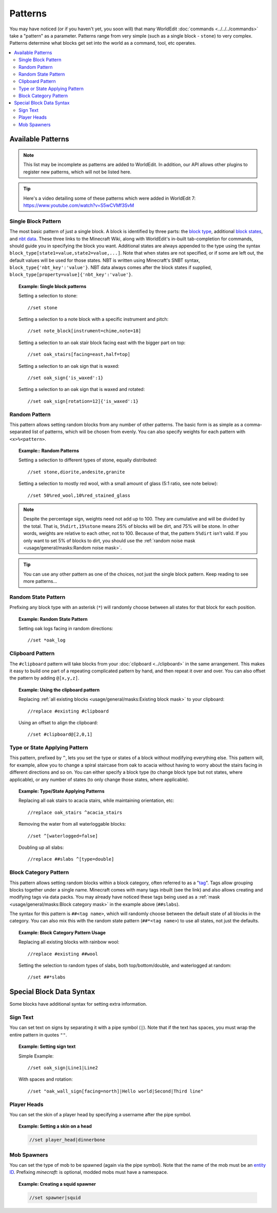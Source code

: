Patterns
========

You may have noticed (or if you haven't yet, you soon will) that many WorldEdit :doc:`commands <../../../commands>` take a "pattern" as a parameter. Patterns range from very simple (such as a single block - ``stone``) to very complex. Patterns determine what blocks get set into the world as a command, tool, etc operates.

.. contents::
    :local:
    :backlinks: none


Available Patterns
~~~~~~~~~~~~~~~~~~

.. note:: This list may be incomplete as patterns are added to WorldEdit. In addition, our API allows other plugins to register new patterns, which will not be listed here.

.. tip:: Here's a video detailing some of these patterns which were added in WorldEdit 7: https://www.youtube.com/watch?v=S5wCVMf3SvM

Single Block Pattern
--------------------

The most basic pattern of just a single block. A block is identified by three parts: the `block type <https://minecraft.wiki/w/Java_Edition_data_values#IDs>`_, additional `block states <https://minecraft.wiki/w/Block_states>`_, and `nbt data <https://minecraft.wiki/w/NBT_format>`_. These three links to the Minecraft Wiki, along with WorldEdit's in-built tab-completion for commands, should guide you in specifying the block you want. Additional states are always appended to the type using the syntax ``block_type[state1=value,state2=value,...]``. Note that when states are not specified, or if some are left out, the default values will be used for those states. NBT is written using Minecraft's SNBT syntax, ``block_type{'nbt_key':'value'}``. NBT data always comes after the block states if supplied, ``block_type[property=value]{'nbt_key':'value'}``.

.. topic:: Example: Single block patterns

    Setting a selection to stone::

        //set stone

    Setting a selection to a note block with a specific instrument and pitch::

        //set note_block[instrument=chime,note=18]

    Setting a selection to an oak stair block facing east with the bigger part on top::

        //set oak_stairs[facing=east,half=top]

    Setting a selection to an oak sign that is waxed::

        //set oak_sign{'is_waxed':1}

    Setting a selection to an oak sign that is waxed and rotated::

        //set oak_sign[rotation=12]{'is_waxed':1}

Random Pattern
--------------

This pattern allows setting random blocks from any number of other patterns. The basic form is as simple as a comma-separated list of patterns, which will be chosen from evenly. You can also specify weights for each pattern with ``<x>%<pattern>``.

.. topic:: Example:: Random Patterns

    Setting a selection to different types of stone, equally distributed::

        //set stone,diorite,andesite,granite

    Setting a selection to mostly red wool, with a small amount of glass (5:1 ratio, see note below)::

        //set 50%red_wool,10%red_stained_glass

.. note::  Despite the percentage sign, weights need not add up to 100. They are cumulative and will be divided by the total. That is, ``5%dirt,15%stone`` means 25% of blocks will be dirt, and 75% will be stone. In other words, weights are relative to each other, not to 100. Because of that, the pattern ``5%dirt`` isn't valid. If you only want to set 5% of blocks to dirt, you should use the :ref:`random noise mask <usage/general/masks:Random noise mask>`.

.. tip:: You can use any other pattern as one of the choices, not just the single block pattern. Keep reading to see more patterns...

Random State Pattern
--------------------

Prefixing any block type with an asterisk (``*``) will randomly choose between all states for that block for each position.

.. topic:: Example: Random State Pattern

    Setting oak logs facing in random directions::

        //set *oak_log

Clipboard Pattern
-----------------

The ``#clipboard`` pattern will take blocks from your :doc:`clipboard <../clipboard>` in the same arrangement. This makes it easy to build one part of a repeating complicated pattern by hand, and then repeat it over and over. You can also offset the pattern by adding ``@[x,y,z]``.

.. topic:: Example: Using the clipboard pattern

    Replacing :ref:`all existing blocks <usage/general/masks:Existing block mask>` to your clipboard::

        //replace #existing #clipboard

    .. centered::
        Using the clipboard in the first image to replace a hill. Note the repeating layers.

    |clipboard_pattern|  |clipboard_replace|

    Using an offset to align the clipboard::

        //set #clipboard@[2,0,1]

.. |clipboard_pattern| image:: /images/patterns/clipboard.png
    :width: 30%

.. |clipboard_replace| image:: /images/patterns/clipboard_replace.png
    :width: 45%

Type or State Applying Pattern
------------------------------

This pattern, prefixed by ``^``, lets you set the type or states of a block without modifying everything else. This pattern will, for example, allow you to change a spiral staircase from oak to acacia without having to worry about the stairs facing in different directions and so on. You can either specify a block type (to change block type but not states, where applicable), or any number of states (to only change those states, where applicable).

.. topic:: Example: Type/State Applying Patterns

    Replacing all oak stairs to acacia stairs, while maintaining orientation, etc::

        //replace oak_stairs ^acacia_stairs

    Removing the water from all waterloggable blocks::

        //set ^[waterlogged=false]

    Doubling up all slabs::

         //replace ##slabs ^[type=double]

Block Category Pattern
----------------------

This pattern allows setting random blocks within a block category, often referred to as a "`tag <https://minecraft.wiki/w/Tag>`_". Tags allow grouping blocks together under a single name. Minecraft comes with many tags inbuilt (see the link) and also allows creating and modifying tags via data packs. You may already have noticed these tags being used as a :ref:`mask <usage/general/masks:Block category mask>` in the example above (``##slabs``).

The syntax for this pattern is ``##<tag name>``, which will randomly choose between the default state of all blocks in the category. You can also mix this with the random state pattern (``##*<tag name>``) to use all states, not just the defaults.

.. topic:: Example: Block Category Pattern Usage

    Replacing all existing blocks with rainbow wool::

        //replace #existing ##wool

    Setting the selection to random types of slabs, both top/bottom/double, and waterlogged at random::

        //set ##*slabs

Special Block Data Syntax
~~~~~~~~~~~~~~~~~~~~~~~~~

Some blocks have additional syntax for setting extra information.

Sign Text
---------

You can set text on signs by separating it with a pipe symbol (``|``). Note that if the text has spaces, you must wrap the entire pattern in quotes ``""``.

.. topic:: Example: Setting sign text

    Simple Example::

        //set oak_sign|Line1|Line2

    With spaces and rotation::

        //set "oak_wall_sign[facing=north]|Hello world|Second|Third line"

Player Heads
------------

You can set the skin of a player head by specifying a username after the pipe symbol.

.. topic:: Example: Setting a skin on a head

    .. code::

        //set player_head|dinnerbone

Mob Spawners
------------

You can set the type of mob to be spawned (again via the pipe symbol). Note that the name of the mob must be an `entity ID <https://minecraft.wiki/w/Java_Edition_data_values#Entities>`_. Prefixing `minecraft:` is optional, modded mobs must have a namespace.

.. topic:: Example: Creating a squid spawner

    .. code::

        //set spawner|squid
